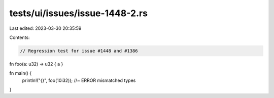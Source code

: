 tests/ui/issues/issue-1448-2.rs
===============================

Last edited: 2023-03-30 20:35:59

Contents:

.. code-block:: rs

    // Regression test for issue #1448 and #1386

fn foo(a: u32) -> u32 { a }

fn main() {
    println!("{}", foo(10i32)); //~ ERROR mismatched types
}


